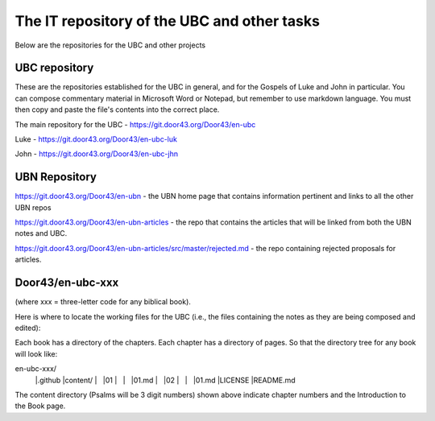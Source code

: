 The IT repository of the UBC and other tasks
===========================================

Below are the repositories for the UBC and other projects

UBC repository
--------------------

These are the repositories established for the UBC in general, and for the Gospels of Luke and John in particular. You can compose commentary material in Microsoft Word or Notepad, but remember to use markdown language. You must then copy and paste the file's contents into the correct place.

The main repository for the UBC - https://git.door43.org/Door43/en-ubc 

Luke - https://git.door43.org/Door43/en-ubc-luk

John - https://git.door43.org/Door43/en-ubc-jhn



UBN Repository
--------------

https://git.door43.org/Door43/en-ubn - the UBN home page that contains information pertinent and links to all the other UBN repos

https://git.door43.org/Door43/en-ubn-articles - the repo that contains the articles that will be linked from both the UBN notes and UBC.

https://git.door43.org/Door43/en-ubn-articles/src/master/rejected.md - the repo containing rejected proposals for articles.


Door43/en-ubc-xxx
-----------------
(where xxx = three-letter code for any biblical book). 

Here is where to locate the working files for the UBC (i.e., the files containing the notes as they are being composed and edited):

Each book has a directory of the chapters. Each chapter has a directory of pages. So that the directory tree for any book will look like: 

.. code-block:: none

en-ubc-xxx/
        |.github
        |content/
        |    |01
        |    |    |01.md
        |    |02
        |    |    |01.md
        |LICENSE
        |README.md
        

The content directory (Psalms will be 3 digit numbers) shown above indicate chapter numbers and the Introduction to the Book page.


